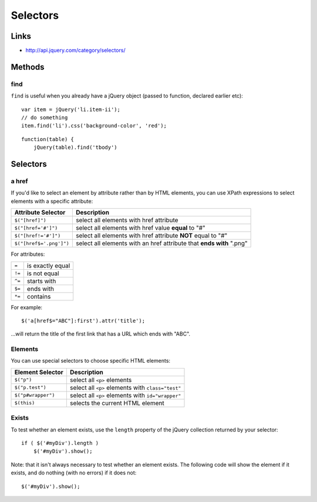Selectors
*********

.. highlight:: javascript

Links
=====

- http://api.jquery.com/category/selectors/

Methods
=======

find
----

``find`` is useful when you already have a jQuery object (passed to function,
declared earlier etc)::

  var item = jQuery('li.item-ii');
  // do something
  item.find('li').css('background-color', 'red');

::

  function(table) {
      jQuery(table).find('tbody')

Selectors
=========

a href
------

If you'd like to select an element by attribute rather than by HTML elements,
you can use XPath expressions to select elements with a specific attribute:

+-------------------------+------------------------------------------------------------------------+
| Attribute Selector      | Description                                                            |
+=========================+========================================================================+
| ``$("[href]")``         | select all elements with href attribute                                |
+-------------------------+------------------------------------------------------------------------+
| ``$("[href='#']")``     | select all elements with href value **equal** to "#"                   |
+-------------------------+------------------------------------------------------------------------+
| ``$("[href!='#']")``    | select all elements with href attribute **NOT** equal to "#"           |
+-------------------------+------------------------------------------------------------------------+
| ``$("[href$='.png']")`` | select all elements with an href attribute that **ends with** ".png"   |
+-------------------------+------------------------------------------------------------------------+

For attributes:

+--------+----------------------+
| ``=``  | is exactly equal     |
+--------+----------------------+
| ``!=`` | is not equal         |
+--------+----------------------+
| ``^=`` | starts with          |
+--------+----------------------+
| ``$=`` | ends with            |
+--------+----------------------+
| ``*=`` | contains             |
+--------+----------------------+

For example:

::

  $('a[href$="ABC"]:first').attr('title');

...will return the title of the first link that has a URL which ends with
"ABC".

Elements
--------

You can use special selectors to choose specific HTML elements:

+-------------------------+------------------------------------------------------------------------+
| Element Selector        | Description                                                            |
+=========================+========================================================================+
| ``$("p")``              | select all ``<p>`` elements                                            |
+-------------------------+------------------------------------------------------------------------+
| ``$("p.test")``         | select all ``<p>`` elements with ``class="test"``                      |
+-------------------------+------------------------------------------------------------------------+
| ``$("p#wrapper")``      | select all ``<p>`` elements with ``id="wrapper"``                      |
+-------------------------+------------------------------------------------------------------------+
| ``$(this)``             | selects the current HTML element                                       |
+-------------------------+------------------------------------------------------------------------+

Exists
------

To test whether an element exists, use the ``length`` property of the jQuery
collection returned by your selector:

::

  if ( $('#myDiv').length )
      $('#myDiv').show();

Note: that it isn't always necessary to test whether an element exists.  The
following code will show the element if it exists, and do nothing (with no
errors) if it does not:

::

  $('#myDiv').show();
